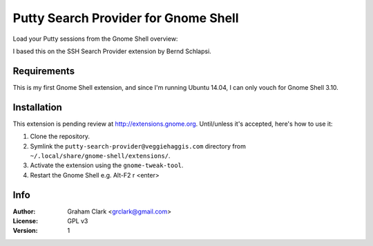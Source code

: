 Putty Search Provider for Gnome Shell
=====================================

Load your Putty sessions from the Gnome Shell overview:
 
.. image:: https://dl.dropboxusercontent.com/u/2039645/putty-search-provider.png

I based this on the SSH Search Provider extension by Bernd Schlapsi.


Requirements
------------

This is my first Gnome Shell extension, and since I'm running Ubuntu 14.04, I can only vouch for Gnome Shell 3.10. 


Installation
------------

This extension is pending review at http://extensions.gnome.org. Until/unless it's accepted, here's how to use it:

#. Clone the repository.
#. Symlink the ``putty-search-provider@veggiehaggis.com`` directory from ``~/.local/share/gnome-shell/extensions/``.
#. Activate the extension using the ``gnome-tweak-tool``.
#. Restart the Gnome Shell e.g. Alt-F2 r <enter>


Info
----

:Author:   Graham Clark <grclark@gmail.com>
:License:  GPL v3
:Version:  1

.. _`Gnome Shell`: http://live.gnome.org/GnomeShell
